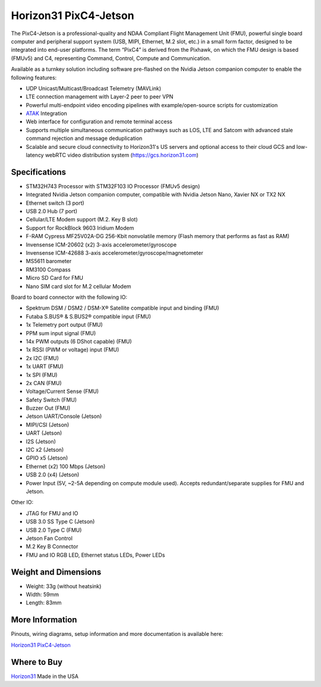 .. _common-horizon31-pixc4-jetson:

=========================
Horizon31 PixC4-Jetson
=========================

.. image:: ../../../images/horizon31_pixc4-jetson.png

The PixC4-Jetson is a professional-quality and NDAA Compliant Flight Management Unit (FMU), powerful single board computer and peripheral support system (USB, MIPI, Ethernet, M.2 slot, etc.) in a small form factor, designed to be integrated into end-user platforms. The term “PixC4” is derived from the Pixhawk, on which the FMU design is based (FMUv5) and C4, representing Command, Control, Compute and Communication.

Available as a turnkey solution including software pre-flashed on the Nvidia Jetson companion computer to enable the following features:

- UDP Unicast/Multicast/Broadcast Telemetry (MAVLink)
- LTE connection management with Layer-2 peer to peer VPN
- Powerful multi-endpoint video encoding pipelines with example/open-source scripts for customization
- `ATAK <https://www.civtak.org/>`__ Integration
- Web interface for configuration and remote terminal access
- Supports multiple simultaneous communication pathways such as LOS, LTE and Satcom with advanced stale command rejection and message deduplication
- Scalable and secure cloud connectivity to Horizon31's US servers and optional access to their cloud GCS and low-latency webRTC video distribution system (https://gcs.horizon31.com)

.. image:: ../../../images/horizon31_pixc4_jetson_flow.png

Specifications
==============

- STM32H743 Processor with STM32F103 IO Processor (FMUv5 design)
- Integrated Nvidia Jetson companion computer, compatible with Nvidia Jetson Nano, Xavier NX or TX2 NX
- Ethernet switch (3 port)
- USB 2.0 Hub (7 port)
- Cellular/LTE Modem support (M.2. Key B slot)
- Support for RockBlock 9603 Iridium Modem
- F-RAM Cypress MF25V02A-DG 256-Kbit nonvolatile memory (Flash memory that performs as fast as RAM)
- Invensense ICM-20602 (x2) 3-axis accelerometer/gyroscope
- Invensense ICM-42688 3-axis accelerometer/gyroscope/magnetometer
- MS5611 barometer
- RM3100 Compass
- Micro SD Card for FMU
- Nano SIM card slot for M.2 cellular Modem

Board to board connector with the following IO: 

- Spektrum DSM / DSM2 / DSM-X® Satellite compatible input and binding (FMU)
- Futaba S.BUS® & S.BUS2® compatible input (FMU)
- 1x Telemetry port output (FMU)
- PPM sum input signal (FMU)
- 14x PWM outputs (6 DShot capable) (FMU)
- 1x RSSI (PWM or voltage) input (FMU)
- 2x I2C (FMU)
- 1x UART (FMU)
- 1x SPI (FMU)
- 2x CAN (FMU)
- Voltage/Current Sense (FMU)
- Safety Switch (FMU)
- Buzzer Out (FMU)
- Jetson UART/Console (Jetson)
- MIPI/CSI (Jetson)
- UART (Jetson)
- I2S (Jetson)
- I2C x2 (Jetson)
- GPIO x5 (Jetson)
- Ethernet (x2) 100 Mbps (Jetson)
- USB 2.0 (x4) (Jetson)
- Power Input (5V, ~2-5A depending on compute module used). Accepts redundant/separate supplies for FMU and Jetson.

Other IO:

- JTAG for FMU and IO
- USB 3.0 SS Type C (Jetson)
- USB 2.0 Type C (FMU)
- Jetson Fan Control
- M.2 Key B Connector
- FMU and IO RGB LED, Ethernet status LEDs, Power LEDs

Weight and Dimensions
=============================
- Weight: 33g (without heatsink)
- Width: 59mm 
- Length: 83mm

More Information
================

Pinouts, wiring diagrams, setup information and more documentation is available here:

`Horizon31 PixC4-Jetson <https://horizon31.com/product/pixc4-jetson/>`_

Where to Buy
============

`Horizon31 <https://horizon31.com/>`_  
Made in the USA  